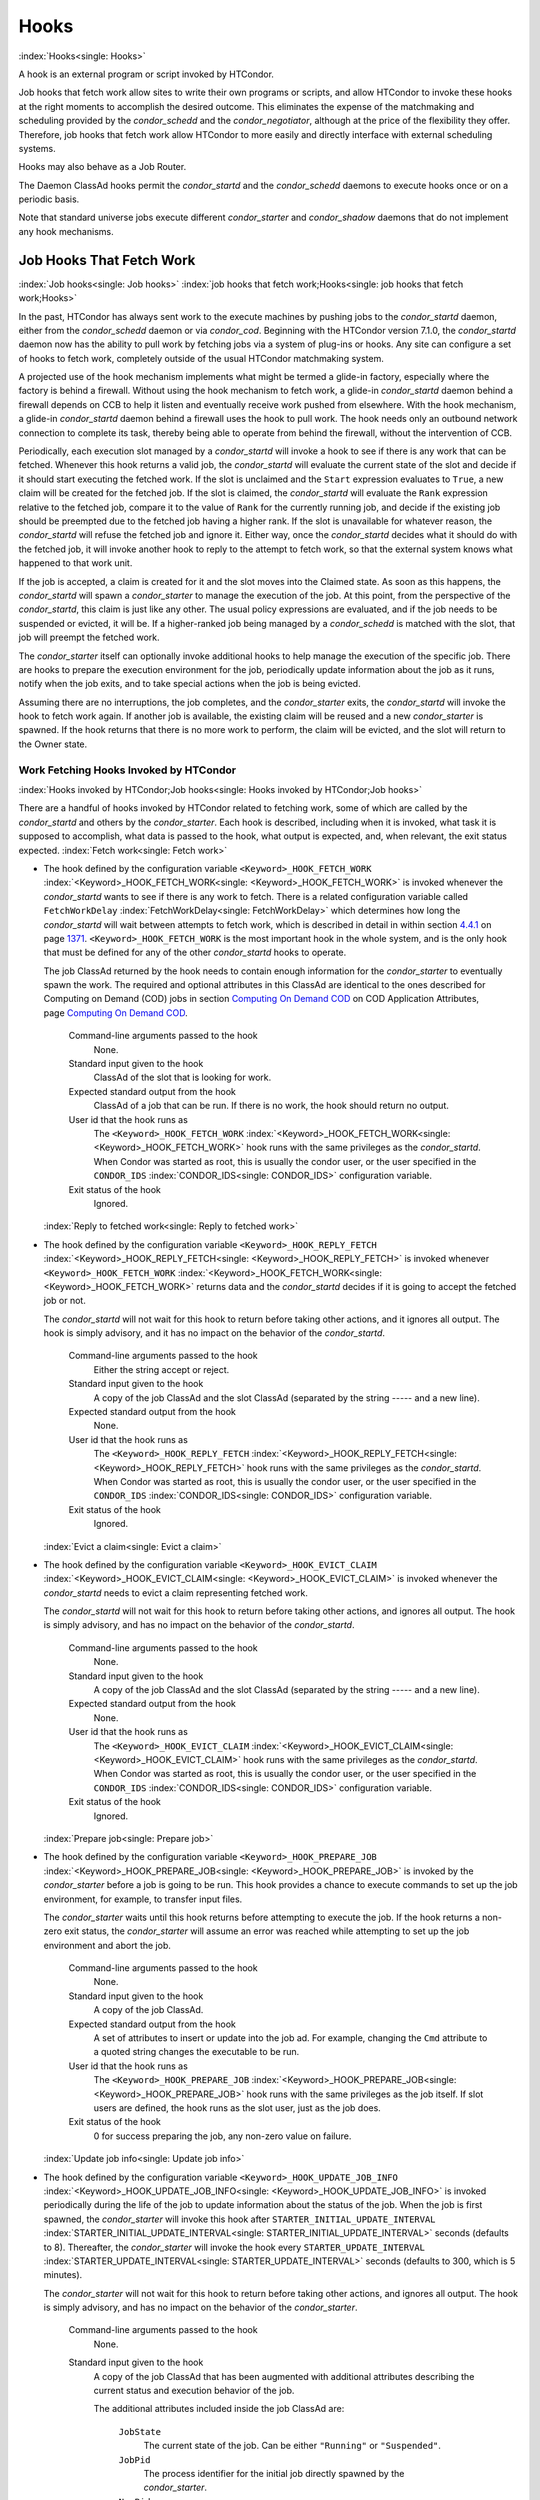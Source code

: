       

Hooks
=====

:index:`Hooks<single: Hooks>`

A hook is an external program or script invoked by HTCondor.

Job hooks that fetch work allow sites to write their own programs or
scripts, and allow HTCondor to invoke these hooks at the right moments
to accomplish the desired outcome. This eliminates the expense of the
matchmaking and scheduling provided by the *condor\_schedd* and the
*condor\_negotiator*, although at the price of the flexibility they
offer. Therefore, job hooks that fetch work allow HTCondor to more
easily and directly interface with external scheduling systems.

Hooks may also behave as a Job Router.

The Daemon ClassAd hooks permit the *condor\_startd* and the
*condor\_schedd* daemons to execute hooks once or on a periodic basis.

Note that standard universe jobs execute different *condor\_starter* and
*condor\_shadow* daemons that do not implement any hook mechanisms.

Job Hooks That Fetch Work
-------------------------

:index:`Job hooks<single: Job hooks>`
:index:`job hooks that fetch work;Hooks<single: job hooks that fetch work;Hooks>`

In the past, HTCondor has always sent work to the execute machines by
pushing jobs to the *condor\_startd* daemon, either from the
*condor\_schedd* daemon or via *condor\_cod*. Beginning with the
HTCondor version 7.1.0, the *condor\_startd* daemon now has the ability
to pull work by fetching jobs via a system of plug-ins or hooks. Any
site can configure a set of hooks to fetch work, completely outside of
the usual HTCondor matchmaking system.

A projected use of the hook mechanism implements what might be termed a
glide-in factory, especially where the factory is behind a firewall.
Without using the hook mechanism to fetch work, a glide-in
*condor\_startd* daemon behind a firewall depends on CCB to help it
listen and eventually receive work pushed from elsewhere. With the hook
mechanism, a glide-in *condor\_startd* daemon behind a firewall uses the
hook to pull work. The hook needs only an outbound network connection to
complete its task, thereby being able to operate from behind the
firewall, without the intervention of CCB.

Periodically, each execution slot managed by a *condor\_startd* will
invoke a hook to see if there is any work that can be fetched. Whenever
this hook returns a valid job, the *condor\_startd* will evaluate the
current state of the slot and decide if it should start executing the
fetched work. If the slot is unclaimed and the ``Start`` expression
evaluates to ``True``, a new claim will be created for the fetched job.
If the slot is claimed, the *condor\_startd* will evaluate the ``Rank``
expression relative to the fetched job, compare it to the value of
``Rank`` for the currently running job, and decide if the existing job
should be preempted due to the fetched job having a higher rank. If the
slot is unavailable for whatever reason, the *condor\_startd* will
refuse the fetched job and ignore it. Either way, once the
*condor\_startd* decides what it should do with the fetched job, it will
invoke another hook to reply to the attempt to fetch work, so that the
external system knows what happened to that work unit.

If the job is accepted, a claim is created for it and the slot moves
into the Claimed state. As soon as this happens, the *condor\_startd*
will spawn a *condor\_starter* to manage the execution of the job. At
this point, from the perspective of the *condor\_startd*, this claim is
just like any other. The usual policy expressions are evaluated, and if
the job needs to be suspended or evicted, it will be. If a higher-ranked
job being managed by a *condor\_schedd* is matched with the slot, that
job will preempt the fetched work.

The *condor\_starter* itself can optionally invoke additional hooks to
help manage the execution of the specific job. There are hooks to
prepare the execution environment for the job, periodically update
information about the job as it runs, notify when the job exits, and to
take special actions when the job is being evicted.

Assuming there are no interruptions, the job completes, and the
*condor\_starter* exits, the *condor\_startd* will invoke the hook to
fetch work again. If another job is available, the existing claim will
be reused and a new *condor\_starter* is spawned. If the hook returns
that there is no more work to perform, the claim will be evicted, and
the slot will return to the Owner state.

Work Fetching Hooks Invoked by HTCondor
'''''''''''''''''''''''''''''''''''''''

:index:`Hooks invoked by HTCondor;Job hooks<single: Hooks invoked by HTCondor;Job hooks>`

There are a handful of hooks invoked by HTCondor related to fetching
work, some of which are called by the *condor\_startd* and others by the
*condor\_starter*. Each hook is described, including when it is invoked,
what task it is supposed to accomplish, what data is passed to the hook,
what output is expected, and, when relevant, the exit status expected.
:index:`Fetch work<single: Fetch work>`

-  The hook defined by the configuration variable
   ``<Keyword>_HOOK_FETCH_WORK``
   :index:`<Keyword>_HOOK_FETCH_WORK<single: <Keyword>_HOOK_FETCH_WORK>` is invoked whenever the
   *condor\_startd* wants to see if there is any work to fetch. There is
   a related configuration variable called ``FetchWorkDelay``
   :index:`FetchWorkDelay<single: FetchWorkDelay>` which determines how long the
   *condor\_startd* will wait between attempts to fetch work, which is
   described in detail in within section \ `4.4.1 <#x51-4410004.4.1>`__
   on page \ `1371 <#x51-4410004.4.1>`__. ``<Keyword>_HOOK_FETCH_WORK``
   is the most important hook in the whole system, and is the only hook
   that must be defined for any of the other *condor\_startd* hooks to
   operate.

   The job ClassAd returned by the hook needs to contain enough
   information for the *condor\_starter* to eventually spawn the work.
   The required and optional attributes in this ClassAd are identical to
   the ones described for Computing on Demand (COD) jobs in
   section \ `Computing On Demand
   COD <../misc-concepts/computing-on-demand.html>`__ on COD Application
   Attributes, page \ `Computing On Demand
   COD <../misc-concepts/computing-on-demand.html>`__.

    Command-line arguments passed to the hook
       None.
    Standard input given to the hook
       ClassAd of the slot that is looking for work.
    Expected standard output from the hook
       ClassAd of a job that can be run. If there is no work, the hook
       should return no output.
    User id that the hook runs as
       The ``<Keyword>_HOOK_FETCH_WORK``
       :index:`<Keyword>_HOOK_FETCH_WORK<single: <Keyword>_HOOK_FETCH_WORK>` hook runs with the same
       privileges as the *condor\_startd*. When Condor was started as
       root, this is usually the condor user, or the user specified in
       the ``CONDOR_IDS`` :index:`CONDOR_IDS<single: CONDOR_IDS>` configuration
       variable.
    Exit status of the hook
       Ignored.

   :index:`Reply to fetched work<single: Reply to fetched work>`

-  The hook defined by the configuration variable
   ``<Keyword>_HOOK_REPLY_FETCH``
   :index:`<Keyword>_HOOK_REPLY_FETCH<single: <Keyword>_HOOK_REPLY_FETCH>` is invoked whenever
   ``<Keyword>_HOOK_FETCH_WORK``
   :index:`<Keyword>_HOOK_FETCH_WORK<single: <Keyword>_HOOK_FETCH_WORK>` returns data and the
   *condor\_startd* decides if it is going to accept the fetched job or
   not.

   The *condor\_startd* will not wait for this hook to return before
   taking other actions, and it ignores all output. The hook is simply
   advisory, and it has no impact on the behavior of the
   *condor\_startd*.

    Command-line arguments passed to the hook
       Either the string accept or reject.
    Standard input given to the hook
       A copy of the job ClassAd and the slot ClassAd (separated by the
       string ----- and a new line).
    Expected standard output from the hook
       None.
    User id that the hook runs as
       The ``<Keyword>_HOOK_REPLY_FETCH``
       :index:`<Keyword>_HOOK_REPLY_FETCH<single: <Keyword>_HOOK_REPLY_FETCH>` hook runs with the same
       privileges as the *condor\_startd*. When Condor was started as
       root, this is usually the condor user, or the user specified in
       the ``CONDOR_IDS`` :index:`CONDOR_IDS<single: CONDOR_IDS>` configuration
       variable.
    Exit status of the hook
       Ignored.

   :index:`Evict a claim<single: Evict a claim>`

-  The hook defined by the configuration variable
   ``<Keyword>_HOOK_EVICT_CLAIM``
   :index:`<Keyword>_HOOK_EVICT_CLAIM<single: <Keyword>_HOOK_EVICT_CLAIM>` is invoked whenever the
   *condor\_startd* needs to evict a claim representing fetched work.

   The *condor\_startd* will not wait for this hook to return before
   taking other actions, and ignores all output. The hook is simply
   advisory, and has no impact on the behavior of the *condor\_startd*.

    Command-line arguments passed to the hook
       None.
    Standard input given to the hook
       A copy of the job ClassAd and the slot ClassAd (separated by the
       string ----- and a new line).
    Expected standard output from the hook
       None.
    User id that the hook runs as
       The ``<Keyword>_HOOK_EVICT_CLAIM``
       :index:`<Keyword>_HOOK_EVICT_CLAIM<single: <Keyword>_HOOK_EVICT_CLAIM>` hook runs with the same
       privileges as the *condor\_startd*. When Condor was started as
       root, this is usually the condor user, or the user specified in
       the ``CONDOR_IDS`` :index:`CONDOR_IDS<single: CONDOR_IDS>` configuration
       variable.
    Exit status of the hook
       Ignored.

   :index:`Prepare job<single: Prepare job>`

-  The hook defined by the configuration variable
   ``<Keyword>_HOOK_PREPARE_JOB``
   :index:`<Keyword>_HOOK_PREPARE_JOB<single: <Keyword>_HOOK_PREPARE_JOB>` is invoked by the
   *condor\_starter* before a job is going to be run. This hook provides
   a chance to execute commands to set up the job environment, for
   example, to transfer input files.

   The *condor\_starter* waits until this hook returns before attempting
   to execute the job. If the hook returns a non-zero exit status, the
   *condor\_starter* will assume an error was reached while attempting
   to set up the job environment and abort the job.

    Command-line arguments passed to the hook
       None.
    Standard input given to the hook
       A copy of the job ClassAd.
    Expected standard output from the hook
       A set of attributes to insert or update into the job ad. For
       example, changing the ``Cmd`` attribute to a quoted string
       changes the executable to be run.
    User id that the hook runs as
       The ``<Keyword>_HOOK_PREPARE_JOB``
       :index:`<Keyword>_HOOK_PREPARE_JOB<single: <Keyword>_HOOK_PREPARE_JOB>` hook runs with the same
       privileges as the job itself. If slot users are defined, the hook
       runs as the slot user, just as the job does.
    Exit status of the hook
       0 for success preparing the job, any non-zero value on failure.

   :index:`Update job info<single: Update job info>`

-  The hook defined by the configuration variable
   ``<Keyword>_HOOK_UPDATE_JOB_INFO``
   :index:`<Keyword>_HOOK_UPDATE_JOB_INFO<single: <Keyword>_HOOK_UPDATE_JOB_INFO>` is invoked periodically
   during the life of the job to update information about the status of
   the job. When the job is first spawned, the *condor\_starter* will
   invoke this hook after ``STARTER_INITIAL_UPDATE_INTERVAL``
   :index:`STARTER_INITIAL_UPDATE_INTERVAL<single: STARTER_INITIAL_UPDATE_INTERVAL>` seconds (defaults to
   8). Thereafter, the *condor\_starter* will invoke the hook every
   ``STARTER_UPDATE_INTERVAL`` :index:`STARTER_UPDATE_INTERVAL<single: STARTER_UPDATE_INTERVAL>`
   seconds (defaults to 300, which is 5 minutes).

   The *condor\_starter* will not wait for this hook to return before
   taking other actions, and ignores all output. The hook is simply
   advisory, and has no impact on the behavior of the *condor\_starter*.

    Command-line arguments passed to the hook
       None.
    Standard input given to the hook
       A copy of the job ClassAd that has been augmented with additional
       attributes describing the current status and execution behavior
       of the job.

       The additional attributes included inside the job ClassAd are:

        ``JobState``
           The current state of the job. Can be either ``"Running"`` or
           ``"Suspended"``.
        ``JobPid``
           The process identifier for the initial job directly spawned
           by the *condor\_starter*.
        ``NumPids``
           The number of processes that the job has currently spawned.
        ``JobStartDate``
           The epoch time when the job was first spawned by the
           *condor\_starter*.
        ``RemoteSysCpu``
           The total number of seconds of system CPU time (the time
           spent at system calls) the job has used.
        ``RemoteUserCpu``
           The total number of seconds of user CPU time the job has
           used.
        ``ImageSize``
           The memory image size of the job in Kbytes.

    Expected standard output from the hook
       None.
    User id that the hook runs as
       The ``<Keyword>_HOOK_UPDATE_JOB_INFO``
       :index:`<Keyword>_HOOK_UPDATE_JOB_INFO<single: <Keyword>_HOOK_UPDATE_JOB_INFO>` hook runs with the
       same privileges as the job itself.
    Exit status of the hook
       Ignored.

   :index:`Job exit<single: Job exit>`

-  The hook defined by the configuration variable
   ``<Keyword>_HOOK_JOB_EXIT`` :index:`<Keyword>_HOOK_JOB_EXIT<single: <Keyword>_HOOK_JOB_EXIT>` is
   invoked by the *condor\_starter* whenever a job exits, either on its
   own or when being evicted from an execution slot.

   The *condor\_starter* will wait for this hook to return before taking
   any other actions. In the case of jobs that are being managed by a
   *condor\_shadow*, this hook is invoked before the *condor\_starter*
   does its own optional file transfer back to the submission machine,
   writes to the local job event log file, or notifies the
   *condor\_shadow* that the job has exited.

    Command-line arguments passed to the hook
       A string describing how the job exited:

       -  exit The job exited or died with a signal on its own.
       -  remove The job was removed with *condor\_rm* or as the result
          of user job policy expressions (for example,
          ``PeriodicRemove``).
       -  hold The job was held with *condor\_hold* or the user job
          policy expressions (for example, ``PeriodicHold``).
       -  evict The job was evicted from the execution slot for any
          other reason (``PREEMPT`` :index:`PREEMPT<single: PREEMPT>` evaluated to
          TRUE in the *condor\_startd*, *condor\_vacate*, *condor\_off*,
          etc).

    Standard input given to the hook
       A copy of the job ClassAd that has been augmented with additional
       attributes describing the execution behavior of the job and its
       final results.

       The job ClassAd passed to this hook contains all of the extra
       attributes described above for ``<Keyword>_HOOK_UPDATE_JOB_INFO``
       :index:`<Keyword>_HOOK_UPDATE_JOB_INFO<single: <Keyword>_HOOK_UPDATE_JOB_INFO>`, and the following
       additional attributes that are only present once a job exits:

        ``ExitReason``
           A human-readable string describing why the job exited.
        ``ExitBySignal``
           A boolean indicating if the job exited due to being killed by
           a signal, or if it exited with an exit status.
        ``ExitSignal``
           If ``ExitBySignal`` is true, the signal number that killed
           the job.
        ``ExitCode``
           If ``ExitBySignal`` is false, the integer exit code of the
           job.
        ``JobDuration``
           The number of seconds that the job ran during this
           invocation.

    Expected standard output from the hook
       None.
    User id that the hook runs as
       The ``<Keyword>_HOOK_JOB_EXIT``
       :index:`<Keyword>_HOOK_JOB_EXIT<single: <Keyword>_HOOK_JOB_EXIT>` hook runs with the same
       privileges as the job itself.
    Exit status of the hook
       Ignored.

Keywords to Define Job Fetch Hooks in the HTCondor Configuration files
''''''''''''''''''''''''''''''''''''''''''''''''''''''''''''''''''''''

:index:`keywords;Job hooks<single: keywords;Job hooks>`

Hooks are defined in the HTCondor configuration files by prefixing the
name of the hook with a keyword. This way, a given machine can have
multiple sets of hooks, each set identified by a specific keyword.

Each slot on the machine can define a separate keyword for the set of
hooks that should be used with ``SLOT<N>_JOB_HOOK_KEYWORD``
:index:`SLOT<N>_JOB_HOOK_KEYWORD<single: SLOT<N>_JOB_HOOK_KEYWORD>`. For example, on slot 1, the
variable name will be called ``SLOT1_JOB_HOOK_KEYWORD``. If the
slot-specific keyword is not defined, the *condor\_startd* will use a
global keyword as defined by ``STARTD_JOB_HOOK_KEYWORD``
:index:`STARTD_JOB_HOOK_KEYWORD<single: STARTD_JOB_HOOK_KEYWORD>`.

Once a job is fetched via ``<Keyword>_HOOK_FETCH_WORK``
:index:`<Keyword>_HOOK_FETCH_WORK<single: <Keyword>_HOOK_FETCH_WORK>`, the *condor\_startd* will
insert the keyword used to fetch that job into the job ClassAd as
``HookKeyword``. This way, the same keyword will be used to select the
hooks invoked by the *condor\_starter* during the actual execution of
the job. However, the ``STARTER_JOB_HOOK_KEYWORD``
:index:`STARTER_JOB_HOOK_KEYWORD<single: STARTER_JOB_HOOK_KEYWORD>` can be defined to force the
*condor\_starter* to always use a given keyword for its own hooks,
instead of looking the job ClassAd for a ``HookKeyword`` attribute.

For example, the following configuration defines two sets of hooks, and
on a machine with 4 slots, 3 of the slots use the global keyword for
running work from a database-driven system, and one of the slots uses a
custom keyword to handle work fetched from a web service.

::

      # Most slots fetch and run work from the database system. 
      STARTD_JOB_HOOK_KEYWORD = DATABASE 
     
      # Slot4 fetches and runs work from a web service. 
      SLOT4_JOB_HOOK_KEYWORD = WEB 
     
      # The database system needs to both provide work and know the reply 
      # for each attempted claim. 
      DATABASE_HOOK_DIR = /usr/local/condor/fetch/database 
      DATABASE_HOOK_FETCH_WORK = $(DATABASE_HOOK_DIR)/fetch_work.php 
      DATABASE_HOOK_REPLY_FETCH = $(DATABASE_HOOK_DIR)/reply_fetch.php 
     
      # The web system only needs to fetch work. 
      WEB_HOOK_DIR = /usr/local/condor/fetch/web 
      WEB_HOOK_FETCH_WORK = $(WEB_HOOK_DIR)/fetch_work.php

The keywords ``"DATABASE"`` and ``"WEB"`` are completely arbitrary, so
each site is encouraged to use different (more specific) names as
appropriate for their own needs.

Defining the FetchWorkDelay Expression
''''''''''''''''''''''''''''''''''''''

:index:`FetchWorkDelay;Job hooks<single: FetchWorkDelay;Job hooks>`

There are two events that trigger the *condor\_startd* to attempt to
fetch new work:

-  the *condor\_startd* evaluates its own state
-  the *condor\_starter* exits after completing some fetched work

Even if a given compute slot is already busy running other work, it is
possible that if it fetched new work, the *condor\_startd* would prefer
this newly fetched work (via the ``Rank`` expression) over the work it
is currently running. However, the *condor\_startd* frequently evaluates
its own state, especially when a slot is claimed. Therefore,
administrators can define a configuration variable which controls how
long the *condor\_startd* will wait between attempts to fetch new work.
This variable is called ``FetchWorkDelay``
:index:`FetchWorkDelay<single: FetchWorkDelay>`.

The ``FetchWorkDelay`` expression must evaluate to an integer, which
defines the number of seconds since the last fetch attempt completed
before the *condor\_startd* will attempt to fetch more work. However, as
a ClassAd expression (evaluated in the context of the ClassAd of the
slot considering if it should fetch more work, and the ClassAd of the
currently running job, if any), the length of the delay can be based on
the current state the slot and even the currently running job.

For example, a common configuration would be to always wait 5 minutes
(300 seconds) between attempts to fetch work, unless the slot is
Claimed/Idle, in which case the *condor\_startd* should fetch
immediately:

::

    FetchWorkDelay = ifThenElse(State == "Claimed" && Activity == "Idle", 0, 300)

If the *condor\_startd* wants to fetch work, but the time since the last
attempted fetch is shorter than the current value of the delay
expression, the *condor\_startd* will set a timer to fetch as soon as
the delay expires.

If this expression is not defined, the *condor\_startd* will default to
a five minute (300 second) delay between all attempts to fetch work.

Example Hook: Specifying the Executable at Execution Time
'''''''''''''''''''''''''''''''''''''''''''''''''''''''''

:index:`Java example;Job hooks<single: Java example;Job hooks>`

The availability of multiple versions of an application leads to the
need to specify one of the versions. As an example, consider that the
java universe utilizes a single, fixed JVM. There may be multiple JVMs
available, and the HTCondor job may need to make the choice of JVM
version. The use of a job hook solves this problem. The job does not use
the java universe, and instead uses the vanilla universe in combination
with a prepare job hook to overwrite the ``Cmd`` attribute of the job
ClassAd. This attribute is the name of the executable the
*condor\_starter* daemon will invoke, thereby selecting the specific JVM
installation.

In the configuration of the execute machine:

::

    JAVA5_HOOK_PREPARE_JOB = $(LIBEXEC)/java5_prepare_hook

With this configuration, a job that sets the ``HookKeyword`` attribute
with

::

    +HookKeyword = "JAVA5"

in the submit description file causes the *condor\_starter* will run the
hook specified by ``JAVA5_HOOK_PREPARE_JOB``
:index:`JAVA5_HOOK_PREPARE_JOB<single: JAVA5_HOOK_PREPARE_JOB>` before running this job. Note that
the double quote marks are required to correctly define the attribute.
Any output from this hook is an update to the job ClassAd. Therefore,
the hook that changes the executable may be

::

    #!/bin/sh 
     
    # Read and discard the job ClassAd 
    cat > /dev/null 
    echo 'Cmd = "/usr/java/java5/bin/java"'

If some machines in your pool have this hook and others do not, this
fact should be advertised. Add to the configuration of every execute
machine that has the hook:

::

    HasJava5PrepareHook = True 
    STARTD_ATTRS = HasJava5PrepareHook $(STARTD_ATTRS)

The submit description file for this example job may be

::

    universe = vanilla 
    executable = /usr/bin/java 
    arguments = Hello 
    # match with a machine that has the hook 
    requirements = HasJava5PrepareHook 
     
    should_transfer_files = always 
    when_to_transfer_output = on_exit 
    transfer_input_files = Hello.class 
     
    output = hello.out 
    error  = hello.err 
    log    = hello.log 
     
    +HookKeyword="JAVA5" 
    queue 

Note that the
**requirements**\ :index:`requirements;submit commands<single: requirements;submit commands>` command
ensures that this job matches with a machine that has
``JAVA5_HOOK_PREPARE_JOB`` defined.

Hooks for a Job Router
----------------------

:index:`Job Router hooks;Hooks<single: Job Router hooks;Hooks>`

Job Router Hooks allow for an alternate transformation and/or monitoring
than the *condor\_job\_router* daemon implements. Routing is still
managed by the *condor\_job\_router* daemon, but if the Job Router Hooks
are specified, then these hooks will be used to transform and monitor
the job instead.

Job Router Hooks are similar in concept to Fetch Work Hooks, but they
are limited in their scope. A hook is an external program or script
invoked by the *condor\_job\_router* daemon at various points during the
life cycle of a routed job.

The following sections describe how and when these hooks are used, what
hooks are invoked at various stages of the job’s life, and how to
configure HTCondor to use these Hooks.

Hooks Invoked for Job Routing
'''''''''''''''''''''''''''''

:index:`Job Router<single: Job Router>`

The Job Router Hooks allow for replacement of the transformation engine
used by HTCondor for routing a job. Since the external transformation
engine is not controlled by HTCondor, additional hooks provide a means
to update the job’s status in HTCondor, and to clean up upon exit or
failure cases. This allows one job to be transformed to just about any
other type of job that HTCondor supports, as well as to use execution
nodes not normally available to HTCondor.

It is important to note that if the Job Router Hooks are utilized, then
HTCondor will not ignore or work around a failure in any hook execution.
If a hook is configured, then HTCondor assumes its invocation is
required and will not continue by falling back to a part of its internal
engine. For example, if there is a problem transforming the job using
the hooks, HTCondor will not fall back on its transformation
accomplished without the hook to process the job.

There are 2 ways in which the Job Router Hooks may be enabled. A job’s
submit description file may cause the hooks to be invoked with

::

      +HookKeyword = "HOOKNAME"

Adding this attribute to the job’s ClassAd causes the
*condor\_job\_router* daemon on the submit machine to invoke hooks
prefixed with the defined keyword. ``HOOKNAME`` is a string chosen as an
example; any string may be used.

The job’s ClassAd attribute definition of ``HookKeyword`` takes
precedence, but if not present, hooks may be enabled by defining on the
submit machine the configuration variable

::

     JOB_ROUTER_HOOK_KEYWORD = HOOKNAME

Like the example attribute above, ``HOOKNAME`` represents a chosen name
for the hook, replaced as desired or appropriate.

There are 4 hooks that the Job Router can be configured to use. Each
hook will be described below along with data passed to the hook and
expected output. All hooks must exit successfully.
:index:`Translate Job<single: Translate Job>`

-  The hook defined by the configuration variable
   ``<Keyword>_HOOK_TRANSLATE_JOB``
   :index:`<Keyword>_HOOK_TRANSLATE_JOB<single: <Keyword>_HOOK_TRANSLATE_JOB>` is invoked when the Job
   Router has determined that a job meets the definition for a route.
   This hook is responsible for doing the transformation of the job and
   configuring any resources that are external to HTCondor if
   applicable.

    Command-line arguments passed to the hook
       None.
    Standard input given to the hook
       The first line will be the route that the job matched as defined
       in HTCondor’s configuration files followed by the job ClassAd,
       separated by the string "------" and a new line.
    Expected standard output from the hook
       The transformed job.
    Exit status of the hook
       0 for success, any non-zero value on failure.

   :index:`Update Job Info<single: Update Job Info>`

-  The hook defined by the configuration variable
   ``<Keyword>_HOOK_UPDATE_JOB_INFO``
   :index:`<Keyword>_HOOK_UPDATE_JOB_INFO<single: <Keyword>_HOOK_UPDATE_JOB_INFO>` is invoked to provide
   status on the specified routed job when the Job Router polls the
   status of routed jobs at intervals set by
   ``JOB_ROUTER_POLLING_PERIOD``
   :index:`JOB_ROUTER_POLLING_PERIOD<single: JOB_ROUTER_POLLING_PERIOD>`.

    Command-line arguments passed to the hook
       None.
    Standard input given to the hook
       The routed job ClassAd that is to be updated.
    Expected standard output from the hook
       The job attributes to be updated in the routed job, or nothing,
       if there was no update. To prevent clashing with HTCondor’s
       management of job attributes, only attributes that are not
       managed by HTCondor should be output from this hook.
    Exit status of the hook
       0 for success, any non-zero value on failure.

   :index:`Job Finalize<single: Job Finalize>`

-  The hook defined by the configuration variable
   ``<Keyword>_HOOK_JOB_FINALIZE``
   :index:`<Keyword>_HOOK_JOB_FINALIZE<single: <Keyword>_HOOK_JOB_FINALIZE>` is invoked when the Job
   Router has found that the job has completed. Any output from the hook
   is treated as an update to the source job.

    Command-line arguments passed to the hook
       None.
    Standard input given to the hook
       The source job ClassAd, followed by the routed copy Classad that
       completed, separated by the string "------" and a new line.
    Expected standard output from the hook
       An updated source job ClassAd, or nothing if there was no update.
    Exit status of the hook
       0 for success, any non-zero value on failure.

   :index:`Job Cleanup<single: Job Cleanup>`

-  The hook defined by the configuration variable
   ``<Keyword>_HOOK_JOB_CLEANUP``
   :index:`<Keyword>_HOOK_JOB_CLEANUP<single: <Keyword>_HOOK_JOB_CLEANUP>` is invoked when the Job
   Router finishes managing the job. This hook will be invoked
   regardless of whether the job completes successfully or not, and must
   exit successfully.

    Command-line arguments passed to the hook
       None.
    Standard input given to the hook
       The job ClassAd that the Job Router is done managing.
    Expected standard output from the hook
       None.
    Exit status of the hook
       0 for success, any non-zero value on failure.

Daemon ClassAd Hooks
--------------------

:index:`Daemon ClassAd Hooks;Hooks<single: Daemon ClassAd Hooks;Hooks>`
:index:`Daemon ClassAd Hooks<single: Daemon ClassAd Hooks>`
:index:`see Daemon ClassAd Hooks;Hawkeye<single: see Daemon ClassAd Hooks;Hawkeye>`
:index:`see Daemon ClassAd Hooks;Startd Cron functionality<single: see Daemon ClassAd Hooks;Startd Cron functionality>`
:index:`see Daemon ClassAd Hooks;Schedd Cron functionality<single: see Daemon ClassAd Hooks;Schedd Cron functionality>`

 Overview

The *Daemon ClassAd Hook* mechanism is used to run executables (called
jobs) directly from the *condor\_startd* and *condor\_schedd* daemons.
The output from these jobs is incorporated into the machine ClassAd
generated by the respective daemon. This mechanism and associated jobs
have been identified by various names, including the Startd Cron,
dynamic attributes, and a distribution of executables collectively known
as Hawkeye.

Pool management tasks can be enhanced by using a daemon’s ability to
periodically run executables. The executables are expected to generate
ClassAd attributes as their output; these ClassAds are then incorporated
into the machine ClassAd. Policy expressions can then reference dynamic
attributes (created by the ClassAd hook jobs) in the machine ClassAd.

 Job output

The output of the job is incorporated into one or more ClassAds when the
job exits. When the job outputs the special line:

::

      - update:true

the output of the job is merged into all proper ClassAds, and an update
goes to the *condor\_collector* daemon.

As of version 8.3.0, it is possible for a Startd Cron job (but not a
Schedd Cron job) to define multiple ClassAds, using the mechanism
defined below:

-  An output line starting with ``’-’`` has always indicated
   end-of-ClassAd. The ``’-’`` can now be followed by a uniqueness tag
   to indicate the name of the ad that should be replaced by the new ad.
   This name is joined to the name of the Startd Cron job to produced a
   full name for the ad. This allows a single Startd Cron job to return
   multiple ads by giving each a unique name, and to replace multiple
   ads by using the same unique name as a previous invocation. The
   optional uniqueness tag can also be followed by the optional keyword
   ``update:<bool>``, which can be used to override the Startd Cron
   configuration and suppress or force immediate updates.

   In other words, the syntax is:

   - [*name*\ ] [**update:  **\ *bool*]

-  Each ad can contain one of four possible attributes to control what
   slot ads the ad is merged into when the *condor\_startd* sends
   updates to the collector. These attributes are, in order of highest
   to lower priority (in other words, if ``SlotMergeConstraint``
   matches, the other attributes are not considered, and so on):

   -  **SlotMergeConstraint **\ *expression*: the current ad is merged
      into all slot ads for which this expression is true. The
      expression is evaluated with the slot ad as the TARGET ad.
   -  **SlotName\|Name **\ *string*: the current ad is merged into all
      slots whose ``Name`` attributes match the value of ``SlotName`` up
      to the length of ``SlotName``.
   -  **SlotTypeId **\ *integer*: the current ad is merged into all ads
      that have the same value for their ``SlotTypeId`` attribute.
   -  **SlotId **\ *integer*: the current ad is merged into all ads that
      have the same value for their ``SlotId`` attribute.

For example, if the Startd Cron job returns:

::

      Value=1 
      SlotId=1 
      -s1 
      Value=2 
      SlotId=2 
      -s2 
      Value=10 
      - update:true

it will set ``Value=10`` for all slots except slot1 and slot2. On those
slots it will set ``Value=1`` and ``Value=2`` respectively. It will also
send updates to the collector immediately.

 Configuration

Configuration variables related to Daemon ClassAd Hooks are defined in
section  `Configuration
Macros <../admin-manual/configuration-macros.html>`__.

Here is a complete configuration example. It defines all three of the
available types of jobs: ones that use the *condor\_startd*, benchmark
jobs, and ones that use the *condor\_schedd*.

::

    # 
    # Startd Cron Stuff 
    # 
    # auxiliary variable to use in identifying locations of files 
    MODULES = $(ROOT)/modules 
     
    STARTD_CRON_CONFIG_VAL = $(RELEASE_DIR)/bin/condor_config_val 
    STARTD_CRON_MAX_JOB_LOAD = 0.2 
    STARTD_CRON_JOBLIST = 
     
    # Test job 
    STARTD_CRON_JOBLIST = $(STARTD_CRON_JOBLIST) test 
    STARTD_CRON_TEST_MODE = OneShot 
    STARTD_CRON_TEST_RECONFIG_RERUN = True 
    STARTD_CRON_TEST_PREFIX = test_ 
    STARTD_CRON_TEST_EXECUTABLE = $(MODULES)/test 
    STARTD_CRON_TEST_KILL = True 
    STARTD_CRON_TEST_ARGS = abc 123 
    STARTD_CRON_TEST_SLOTS = 1 
    STARTD_CRON_TEST_JOB_LOAD = 0.01 
     
    # job 'date' 
    STARTD_CRON_JOBLIST = $(STARTD_CRON_JOBLIST) date 
    STARTD_CRON_DATE_MODE = Periodic 
    STARTD_CRON_DATE_EXECUTABLE = $(MODULES)/date 
    STARTD_CRON_DATE_PERIOD = 15s 
    STARTD_CRON_DATE_JOB_LOAD = 0.01 
     
    # Job 'foo' 
    STARTD_CRON_JOBLIST = $(STARTD_CRON_JOBLIST) foo 
    STARTD_CRON_FOO_EXECUTABLE = $(MODULES)/foo 
    STARTD_CRON_FOO_PREFIX = Foo 
    STARTD_CRON_FOO_MODE = Periodic 
    STARTD_CRON_FOO_PERIOD = 10m 
    STARTD_CRON_FOO_JOB_LOAD = 0.2 
     
    # 
    # Benchmark Stuff 
    # 
    BENCHMARKS_JOBLIST = mips kflops 
     
    # MIPS benchmark 
    BENCHMARKS_MIPS_EXECUTABLE = $(LIBEXEC)/condor_mips 
    BENCHMARKS_MIPS_JOB_LOAD = 1.0 
     
    # KFLOPS benchmark 
    BENCHMARKS_KFLOPS_EXECUTABLE = $(LIBEXEC)/condor_kflops 
    BENCHMARKS_KFLOPS_JOB_LOAD = 1.0 
     
    # 
    # Schedd Cron Stuff 
    # 
    SCHEDD_CRON_CONFIG_VAL = $(RELEASE_DIR)/bin/condor_config_val 
    SCHEDD_CRON_JOBLIST = 
     
    # Test job 
    SCHEDD_CRON_JOBLIST = $(SCHEDD_CRON_JOBLIST) test 
    SCHEDD_CRON_TEST_MODE = OneShot 
    SCHEDD_CRON_TEST_RECONFIG_RERUN = True 
    SCHEDD_CRON_TEST_PREFIX = test_ 
    SCHEDD_CRON_TEST_EXECUTABLE = $(MODULES)/test 
    SCHEDD_CRON_TEST_PERIOD = 5m 
    SCHEDD_CRON_TEST_KILL = True 
    SCHEDD_CRON_TEST_ARGS = abc 123 

:index:`Hooks<single: Hooks>`

      
